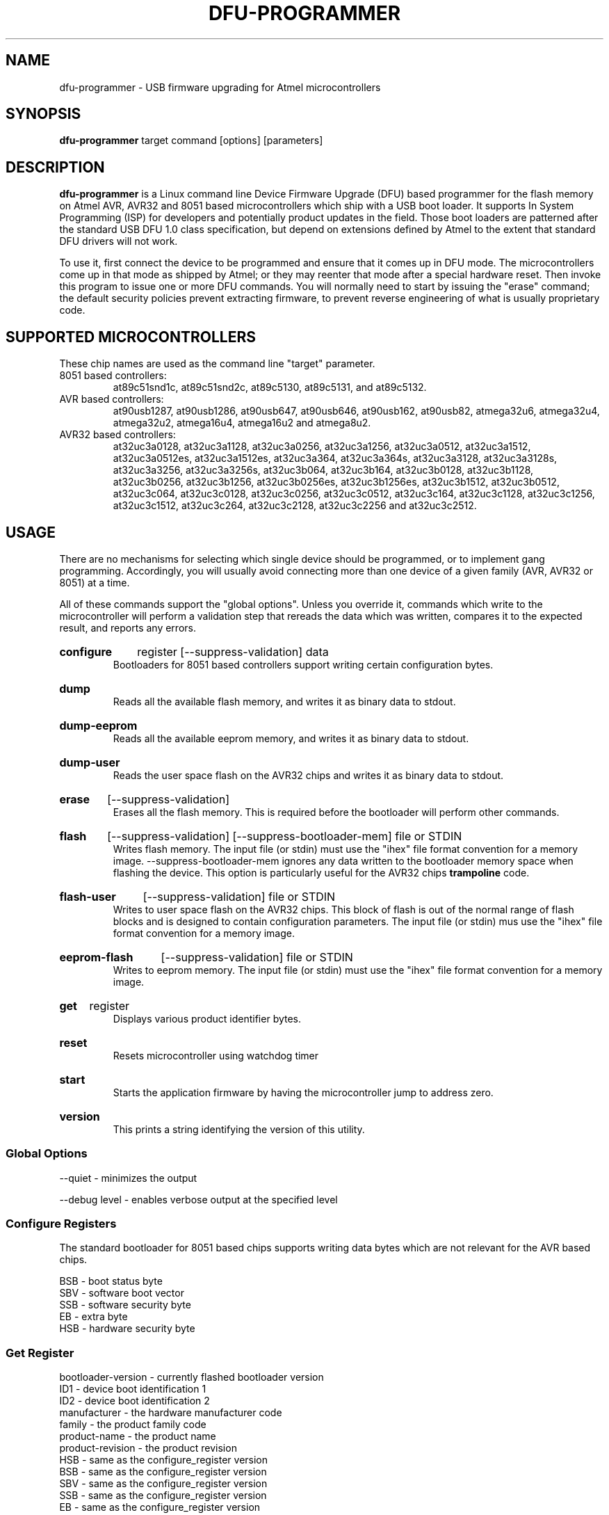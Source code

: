 .TH DFU\-PROGRAMMER 1 "December 10, 2008" "DFU\-PROGRAMMER" ""
.SH NAME
dfu\-programmer \- USB firmware upgrading for Atmel microcontrollers
.nh
.SH SYNOPSIS
.B dfu\-programmer
target command [options] [parameters]
.SH DESCRIPTION
.B dfu\-programmer
is a Linux command line Device Firmware Upgrade (DFU) based programmer
for the flash memory on Atmel AVR, AVR32 and 8051 based microcontrollers
which ship with a USB boot loader. 
It supports In System Programming (ISP) for developers and potentially
product updates in the field.
Those boot loaders are patterned after the standard USB DFU 1.0 class
specification, but depend on extensions defined by Atmel to the extent
that standard DFU drivers will not work.
.PP
To use it, first connect the device to be programmed and ensure that it
comes up in DFU mode.
The microcontrollers come up in that mode as shipped by Atmel;
or they may reenter that mode after a special hardware reset.
Then invoke this program to issue one or more DFU commands.
You will normally need to start by issuing the "erase" command;
the default security policies prevent extracting firmware, to prevent
reverse engineering of what is usually proprietary code.
.SH SUPPORTED MICROCONTROLLERS 
These chip names are used as the command line "target" parameter.
.IP "8051 based controllers:"
at89c51snd1c, at89c51snd2c, at89c5130, at89c5131, and at89c5132.
.IP "AVR based controllers:"
at90usb1287, at90usb1286, at90usb647, at90usb646, at90usb162,
at90usb82, atmega32u6, atmega32u4, atmega32u2, atmega16u4,
atmega16u2 and atmega8u2.
.IP "AVR32 based controllers:"
at32uc3a0128, at32uc3a1128, at32uc3a0256, at32uc3a1256,
at32uc3a0512, at32uc3a1512, at32uc3a0512es, at32uc3a1512es,
at32uc3a364, at32uc3a364s, at32uc3a3128, at32uc3a3128s,
at32uc3a3256, at32uc3a3256s, at32uc3b064, at32uc3b164,
at32uc3b0128, at32uc3b1128, at32uc3b0256, at32uc3b1256,
at32uc3b0256es, at32uc3b1256es, at32uc3b1512, at32uc3b0512,
at32uc3c064, at32uc3c0128, at32uc3c0256, at32uc3c0512, 
at32uc3c164, at32uc3c1128, at32uc3c1256, at32uc3c1512, 
at32uc3c264, at32uc3c2128, at32uc3c2256 and at32uc3c2512.

.SH USAGE
There are no mechanisms for selecting which single device
should be programmed, or to implement gang programming.
Accordingly, you will usually avoid connecting more than one
device of a given family (AVR, AVR32 or 8051) at a time.
.PP
All of these commands support the "global options".
Unless you override it,
commands which write to the microcontroller will perform 
a validation step that rereads the data which was written,
compares it to the expected result, and reports any errors.
.HP
.B configure
register
[\-\-suppress\-validation]
data
.br
Bootloaders for 8051 based controllers support writing certain
configuration bytes.
.HP
.B dump
.br
Reads all the available flash memory, and writes it as binary
data to stdout.
.HP
.B dump-eeprom
.br
Reads all the available eeprom memory, and writes it as binary
data to stdout.
.HP
.B dump-user
.br
Reads the user space flash on the AVR32 chips and writes it as binary
data to stdout.
.HP
.B erase
[\-\-suppress\-validation]
.br
Erases all the flash memory.
This is required before the bootloader will perform other commands.
.HP
.B flash
[\-\-suppress\-validation]
[\-\-suppress\-bootloader\-mem]
file or STDIN
.br
Writes flash memory.  The input file (or stdin) must use the "ihex" file
format convention for a memory image. \-\-suppress\-bootloader\-mem
ignores any data written to the bootloader memory space when flashing
the device.  This option is particularly useful for the AVR32 chips
.B trampoline
code.
.HP
.B flash-user
[\-\-suppress\-validation]
file or STDIN
.br
Writes to user space flash on the AVR32 chips.  This block of flash
is out of the normal range of flash blocks and is designed to contain
configuration parameters.  The input file (or stdin) mus use the "ihex"
file format convention for a memory image.
.HP
.B eeprom-flash
[\-\-suppress\-validation]
file or STDIN
.br
Writes to eeprom memory.  The input file (or stdin) must use the "ihex"
file format convention for a memory image.
.HP
.B get
register
.br
Displays various product identifier bytes.
.HP
.B reset
.br
Resets microcontroller using watchdog timer
.HP
.B start
.br
Starts the application firmware by having the microcontroller
jump to address zero.
.HP
.B version
.br
This prints a string identifying the version of this utility.
.SS Global Options
\-\-quiet \- minimizes the output

\-\-debug level \- enables verbose output at the specified level
.SS Configure Registers
The standard bootloader for 8051 based chips supports writing
data bytes which are not relevant for the AVR based chips.
.LP
BSB \- boot status byte
.br
SBV \- software boot vector
.br
SSB \- software security byte
.br
EB  \- extra byte
.br
HSB \- hardware security byte
.SS Get Register
bootloader\-version \- currently flashed bootloader version
.br
ID1 \- device boot identification 1
.br
ID2 \- device boot identification 2
.br
manufacturer \- the hardware manufacturer code
.br
family \- the product family code
.br
product\-name \- the product name
.br
product\-revision \- the product revision
.br
HSB \- same as the configure_register version
.br
BSB \- same as the configure_register version
.br
SBV \- same as the configure_register version
.br
SSB \- same as the configure_register version
.br
EB  \- same as the configure_register version
.SH BUGS
None known.
.SH KNOWN ISSUES
The at90usb series chips do not make available any read/write protect
flags so the
.B dump
or
.B flash
command may fail with a less than helpful error message.
.PP
To remove
.B any
write or read protection from any chips, a full chip erasure is required.
.PP
You may need to be a member of the
.B uucp
group in order to have access to the device without needing to be root.
.SH AUTHOR
Weston Schmidt <weston_schmidt@alumni.purdue.edu>
.SH SEE ALSO
.UR dfu-programmer.sourceforge.net
http://dfu-programmer.sourceforge.net
.UR AVR32 UC3 USB DFU Bootloader
http://atmel.com/dyn/resources/prod_documents/doc7745.pdf
.SH COPYRIGHT
Copyright (C) 2005-2008 Weston Schmidt

This program is free software; you can redistribute it and/or modify
it under the terms of the GNU General Public License as published by
the Free Software Foundation; either version 2 of the License, or
(at your option) any later version.

This program is distributed in the hope that it will be useful,
but WITHOUT ANY WARRANTY; without even the implied warranty of
MERCHANTABILITY or FITNESS FOR A PARTICULAR PURPOSE.  See the
GNU General Public License for more details.

You should have received a copy of the GNU General Public License
along with this program; if not, write to the Free Software
Foundation, Inc., 51 Franklin Street, Fifth Floor, Boston, MA 02110-1301, USA
